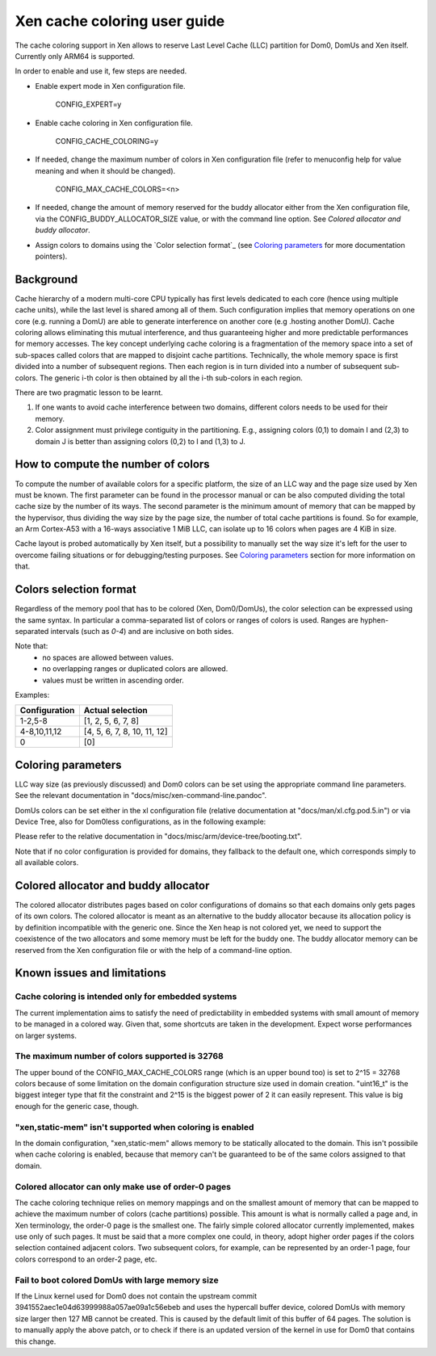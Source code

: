 Xen cache coloring user guide
=============================

The cache coloring support in Xen allows to reserve Last Level Cache (LLC)
partition for Dom0, DomUs and Xen itself. Currently only ARM64 is supported.

In order to enable and use it, few steps are needed.

- Enable expert mode in Xen configuration file.

        CONFIG_EXPERT=y
- Enable cache coloring in Xen configuration file.

        CONFIG_CACHE_COLORING=y
- If needed, change the maximum number of colors in Xen configuration file
  (refer to menuconfig help for value meaning and when it should be changed).

        CONFIG_MAX_CACHE_COLORS=<n>
- If needed, change the amount of memory reserved for the buddy allocator either
  from the Xen configuration file, via the CONFIG_BUDDY_ALLOCATOR_SIZE value,
  or with the command line option. See `Colored allocator and buddy allocator`.
- Assign colors to domains using the `Color selection format`_ (see
  `Coloring parameters`_ for more documentation pointers).

Background
**********

Cache hierarchy of a modern multi-core CPU typically has first levels dedicated
to each core (hence using multiple cache units), while the last level is shared
among all of them. Such configuration implies that memory operations on one
core (e.g. running a DomU) are able to generate interference on another core
(e.g .hosting another DomU). Cache coloring allows eliminating this
mutual interference, and thus guaranteeing higher and more predictable
performances for memory accesses.
The key concept underlying cache coloring is a fragmentation of the memory
space into a set of sub-spaces called colors that are mapped to disjoint cache
partitions. Technically, the whole memory space is first divided into a number
of subsequent regions. Then each region is in turn divided into a number of
subsequent sub-colors. The generic i-th color is then obtained by all the
i-th sub-colors in each region.

.. raw:: html

    <pre>
                            Region j            Region j+1
                .....................   ............
                .                     . .
                .                       .
            _ _ _______________ _ _____________________ _ _
                |     |     |     |     |     |     |
                | c_0 | c_1 |     | c_n | c_0 | c_1 |
           _ _ _|_____|_____|_ _ _|_____|_____|_____|_ _ _
                    :                       :
                    :                       :...         ... .
                    :                            color 0
                    :...........................         ... .
                                                :
          . . ..................................:
    </pre>

There are two pragmatic lesson to be learnt.

1. If one wants to avoid cache interference between two domains, different
   colors needs to be used for their memory.

2. Color assignment must privilege contiguity in the partitioning. E.g.,
   assigning colors (0,1) to domain I  and (2,3) to domain  J is better than
   assigning colors (0,2) to I and (1,3) to J.

How to compute the number of colors
***********************************

To compute the number of available colors for a specific platform, the size of
an LLC way and the page size used by Xen must be known. The first parameter can
be found in the processor manual or can be also computed dividing the total
cache size by the number of its ways. The second parameter is the minimum amount
of memory that can be mapped by the hypervisor, thus dividing the way size by
the page size, the number of total cache partitions is found. So for example,
an Arm Cortex-A53 with a 16-ways associative 1 MiB LLC, can isolate up to 16
colors when pages are 4 KiB in size.

Cache layout is probed automatically by Xen itself, but a possibility to
manually set the way size it's left for the user to overcome failing situations
or for debugging/testing purposes. See `Coloring parameters`_ section for more
information on that.

Colors selection format
***********************

Regardless of the memory pool that has to be colored (Xen, Dom0/DomUs),
the color selection can be expressed using the same syntax. In particular a
comma-separated list of colors or ranges of colors is used.
Ranges are hyphen-separated intervals (such as `0-4`) and are inclusive on both
sides.

Note that:
 - no spaces are allowed between values.
 - no overlapping ranges or duplicated colors are allowed.
 - values must be written in ascending order.

Examples:

+---------------------+-----------------------------------+
|**Configuration**    |**Actual selection**               |
+---------------------+-----------------------------------+
|  1-2,5-8            | [1, 2, 5, 6, 7, 8]                |
+---------------------+-----------------------------------+
|  4-8,10,11,12       | [4, 5, 6, 7, 8, 10, 11, 12]       |
+---------------------+-----------------------------------+
|  0                  | [0]                               |
+---------------------+-----------------------------------+

Coloring parameters
*******************

LLC way size (as previously discussed) and Dom0 colors can be set using the
appropriate command line parameters. See the relevant documentation in
"docs/misc/xen-command-line.pandoc".

DomUs colors can be set either in the xl configuration file (relative
documentation at "docs/man/xl.cfg.pod.5.in") or via Device Tree, also for
Dom0less configurations, as in the following example:

.. raw:: html

    <pre>
        xen,xen-bootargs = "console=dtuart dtuart=serial0 dom0_mem=1G dom0_max_vcpus=1 sched=null llc-way-size=64K xen-colors=0-1 dom0-colors=2-6";
        xen,dom0-bootargs "console=hvc0 earlycon=xen earlyprintk=xen root=/dev/ram0"

        dom0 {
            compatible = "xen,linux-zimage" "xen,multiboot-module";
            reg = <0x0 0x1000000 0x0 15858176>;
        };

        dom0-ramdisk {
            compatible = "xen,linux-initrd" "xen,multiboot-module";
            reg = <0x0 0x2000000 0x0 20638062>;
        };

        domU0 {
            #address-cells = <0x1>;
            #size-cells = <0x1>;
            compatible = "xen,domain";
            memory = <0x0 0x40000>;
            colors = "4-8,10,11,12";
            cpus = <0x1>;
            vpl011 = <0x1>;

            module@2000000 {
                compatible = "multiboot,kernel", "multiboot,module";
                reg = <0x2000000 0xffffff>;
                bootargs = "console=ttyAMA0";
            };

            module@30000000 {
                compatible = "multiboot,ramdisk", "multiboot,module";
                reg = <0x3000000 0xffffff>;
            };
        };
    </pre>

Please refer to the relative documentation in
"docs/misc/arm/device-tree/booting.txt".

Note that if no color configuration is provided for domains, they fallback to
the default one, which corresponds simply to all available colors.

Colored allocator and buddy allocator
*************************************

The colored allocator distributes pages based on color configurations of
domains so that each domains only gets pages of its own colors.
The colored allocator is meant as an alternative to the buddy allocator because
its allocation policy is by definition incompatible with the generic one. Since
the Xen heap is not colored yet, we need to support the coexistence of the two
allocators and some memory must be left for the buddy one.
The buddy allocator memory can be reserved from the Xen configuration file or
with the help of a command-line option.

Known issues and limitations
****************************

Cache coloring is intended only for embedded systems
####################################################

The current implementation aims to satisfy the need of predictability in
embedded systems with small amount of memory to be managed in a colored way.
Given that, some shortcuts are taken in the development. Expect worse
performances on larger systems.

The maximum number of colors supported is 32768
###############################################

The upper bound of the CONFIG_MAX_CACHE_COLORS range (which is an upper bound
too) is set to 2^15 = 32768 colors because of some limitation on the domain
configuration structure size used in domain creation. "uint16_t" is the biggest
integer type that fit the constraint and 2^15 is the biggest power of 2 it can
easily represent. This value is big enough for the generic case, though.

"xen,static-mem" isn't supported when coloring is enabled
#########################################################

In the domain configuration, "xen,static-mem" allows memory to be statically
allocated to the domain. This isn't possibile when cache coloring is enabled,
because that memory can't be guaranteed to be of the same colors assigned to
that domain.

Colored allocator can only make use of order-0 pages
####################################################

The cache coloring technique relies on memory mappings and on the smallest
amount of memory that can be mapped to achieve the maximum number of colors
(cache partitions) possible. This amount is what is normally called a page and,
in Xen terminology, the order-0 page is the smallest one. The fairly simple
colored allocator currently implemented, makes use only of such pages.
It must be said that a more complex one could, in theory, adopt higher order
pages if the colors selection contained adjacent colors. Two subsequent colors,
for example, can be represented by an order-1 page, four colors correspond to
an order-2 page, etc.

Fail to boot colored DomUs with large memory size
#################################################

If the Linux kernel used for Dom0 does not contain the upstream commit
3941552aec1e04d63999988a057ae09a1c56ebeb and uses the hypercall buffer device,
colored DomUs with memory size larger then 127 MB cannot be created. This is
caused by the default limit of this buffer of 64 pages. The solution is to
manually apply the above patch, or to check if there is an updated version of
the kernel in use for Dom0 that contains this change.
